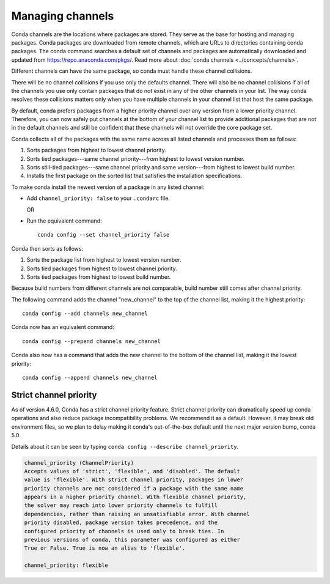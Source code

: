 =================
Managing channels
=================

Conda channels are the locations where packages are stored.
They serve as the base for hosting and managing packages.
Conda packages are downloaded from remote channels, which are URLs to
directories containing conda packages. The conda command searches a default
set of channels and packages are automatically downloaded and updated
from https://repo.anaconda.com/pkgs/. Read more about
:doc:`conda channels <../concepts/channels>`.

Different channels can have the same package, so conda must handle these
channel collisions.

There will be no channel collisions if you use only the defaults channel.
There will also be no channel collisions if all of the channels you use only
contain packages that do not exist in any of the other channels in your list.
The way conda resolves these collisions matters only when you have multiple
channels in your channel list that host the same package.

By default, conda prefers packages from a higher priority
channel over any version from a lower priority channel.
Therefore, you can now safely put channels at the bottom of your
channel list to provide additional packages that are not in the
default channels and still be confident that these channels will
not override the core package set.

Conda collects all of the packages with the same name across all
listed channels and processes them as follows:

#. Sorts packages from highest to lowest channel priority.

#. Sorts tied packages---same channel priority---from highest to
   lowest version number.

#. Sorts still-tied packages---same channel priority and same
   version---from highest to lowest build number.

#. Installs the first package on the sorted list that satisfies
   the installation specifications.

To make conda install the newest version
of a package in any listed channel:

* Add ``channel_priority: false`` to your ``.condarc`` file.

  OR

* Run the equivalent command::
  
    conda config --set channel_priority false

Conda then sorts as follows:

#. Sorts the package list from highest to lowest version number.

#. Sorts tied packages from highest to lowest channel priority.

#. Sorts tied packages from highest to lowest build number.

Because build numbers from different channels are not
comparable, build number still comes after channel priority.

The following command adds the channel "new_channel" to the top
of the channel list, making it the highest priority::

  conda config --add channels new_channel

Conda now has an equivalent command::

  conda config --prepend channels new_channel

Conda also now has a command that adds the new channel to the
bottom of the channel list, making it the lowest priority::

  conda config --append channels new_channel

.. _strict:

Strict channel priority
=======================

As of version 4.6.0, Conda has a strict channel priority feature.
Strict channel priority can dramatically speed up conda operations and
also reduce package incompatibility problems. We recommend it as a default.
However, it may break old environment files, so we plan to delay making it
conda's out-of-the-box default until the next major version bump, conda 5.0.

Details about it can be seen by typing ``conda config --describe channel_priority``.

.. code-block:: none

    channel_priority (ChannelPriority)
    Accepts values of 'strict', 'flexible', and 'disabled'. The default
    value is 'flexible'. With strict channel priority, packages in lower
    priority channels are not considered if a package with the same name
    appears in a higher priority channel. With flexible channel priority,
    the solver may reach into lower priority channels to fulfill
    dependencies, rather than raising an unsatisfiable error. With channel
    priority disabled, package version takes precedence, and the
    configured priority of channels is used only to break ties. In
    previous versions of conda, this parameter was configured as either
    True or False. True is now an alias to 'flexible'.
 
    channel_priority: flexible




